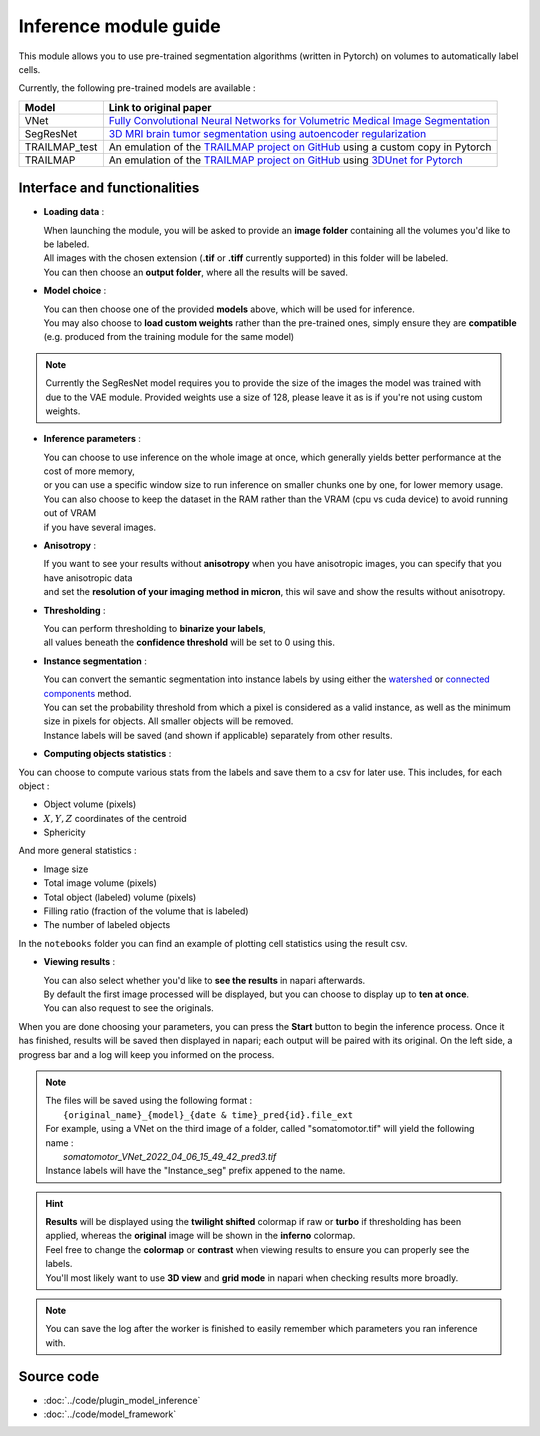 .. _inference_module_guide:

Inference module guide
=================================

This module allows you to use  pre-trained segmentation algorithms (written in Pytorch) on volumes
to automatically label cells.

Currently, the following pre-trained models are available :

==============   ================================================================================================
Model            Link to original paper
==============   ================================================================================================
VNet             `Fully Convolutional Neural Networks for Volumetric Medical Image Segmentation`_
SegResNet        `3D MRI brain tumor segmentation using autoencoder regularization`_
TRAILMAP_test     An emulation of the `TRAILMAP project on GitHub`_ using a custom copy in Pytorch
TRAILMAP          An emulation of the `TRAILMAP project on GitHub`_ using `3DUnet for Pytorch`_
==============   ================================================================================================

.. _Fully Convolutional Neural Networks for Volumetric Medical Image Segmentation: https://arxiv.org/pdf/1606.04797.pdf
.. _3D MRI brain tumor segmentation using autoencoder regularization: https://arxiv.org/pdf/1810.11654.pdf
.. _TRAILMAP project on GitHub: https://github.com/AlbertPun/TRAILMAP
.. _3DUnet for Pytorch: https://github.com/wolny/pytorch-3dunet

Interface and functionalities
--------------------------------

.. image:: ../images/inference_plugin_layout.png
    :align: right
    :scale: 40%

* **Loading data** :

  | When launching the module, you will be asked to provide an **image folder** containing all the volumes you'd like to be labeled.
  | All images with the chosen extension (**.tif** or **.tiff** currently supported) in this folder will be labeled.
  | You can then choose an **output folder**, where all the results will be saved.


* **Model choice** :

  | You can then choose one of the provided **models** above, which will be used for inference.
  | You may also choose to **load custom weights** rather than the pre-trained ones, simply ensure they are **compatible** (e.g. produced from the training module for the same model)

.. note::
    Currently the SegResNet model requires you to provide the size of the images the model was trained with due to the VAE module.
    Provided weights use a size of 128, please leave it as is if you're not using custom weights.

* **Inference parameters** :

  | You can choose to use inference on the whole image at once, which generally yields better performance at the cost of more memory,
  | or you can use a specific window size to run inference on smaller chunks one by one, for lower memory usage.
  | You can also choose to keep the dataset in the RAM rather than the VRAM (cpu vs cuda device) to avoid running out of VRAM
  | if you have several images.


* **Anisotropy** :

  | If you want to see your results without **anisotropy** when you have anisotropic images, you can specify that you have anisotropic data
  | and set the **resolution of your imaging method in micron**, this wil save and show the results without anisotropy.


* **Thresholding** :

  | You can perform thresholding to **binarize your labels**,
  | all values beneath the **confidence threshold** will be set to 0 using this.

* **Instance segmentation** :

  | You can convert the semantic segmentation into instance labels by using either the `watershed`_ or `connected components`_ method.
  | You can set the probability threshold from which a pixel is considered as a valid instance, as well as the minimum size in pixels for objects. All smaller objects will be removed.
  | Instance labels will be saved (and shown if applicable) separately from other results.


.. _watershed: https://scikit-image.org/docs/dev/auto_examples/segmentation/plot_watershed.html
.. _connected components: https://scikit-image.org/docs/dev/api/skimage.measure.html#skimage.measure.label


* **Computing objects statistics** :

You can choose to compute various stats from the labels and save them to a csv for later use.
This includes, for each object :

* Object volume (pixels)
* :math:`X,Y,Z` coordinates of the centroid
* Sphericity

And more general statistics :

* Image size
* Total image volume (pixels)
* Total object (labeled) volume (pixels)
* Filling ratio (fraction of the volume that is labeled)
* The number of labeled objects

In the ``notebooks`` folder you can find an example of plotting cell statistics using the result csv.

* **Viewing results** :

  | You can also select whether you'd like to **see the results** in napari afterwards.
  | By default the first image processed will be displayed, but you can choose to display up to **ten at once**.
  | You can also request to see the originals.


When you are done choosing your parameters, you can press the **Start** button to begin the inference process.
Once it has finished, results will be saved then displayed in napari; each output will be paired with its original.
On the left side, a progress bar and a log will keep you informed on the process.



.. note::
    | The files will be saved using the following format :
    |    ``{original_name}_{model}_{date & time}_pred{id}.file_ext``
    | For example, using a VNet on the third image of a folder, called "somatomotor.tif" will yield the following name :
    |   *somatomotor_VNet_2022_04_06_15_49_42_pred3.tif*
    | Instance labels will have the "Instance_seg" prefix appened to the name.


.. hint::
    | **Results** will be displayed using the **twilight shifted** colormap if raw or **turbo** if thresholding has been applied, whereas the **original** image will be shown in the **inferno** colormap.
    | Feel free to change the **colormap** or **contrast** when viewing results to ensure you can properly see the labels.
    | You'll most likely want to use **3D view** and **grid mode** in napari when checking results more broadly.

.. image:: ../images/inference_results_example.png

.. note::
    You can save the log after the worker is finished to easily remember which parameters you ran inference with.

Source code
--------------------------------
* :doc:`../code/plugin_model_inference`
* :doc:`../code/model_framework`

